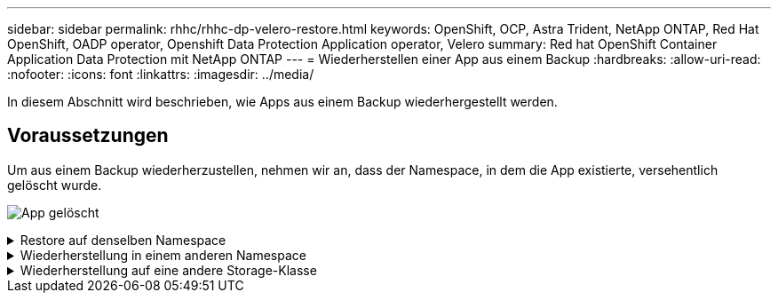 ---
sidebar: sidebar 
permalink: rhhc/rhhc-dp-velero-restore.html 
keywords: OpenShift, OCP, Astra Trident, NetApp ONTAP, Red Hat OpenShift, OADP operator, Openshift Data Protection Application operator, Velero 
summary: Red hat OpenShift Container Application Data Protection mit NetApp ONTAP 
---
= Wiederherstellen einer App aus einem Backup
:hardbreaks:
:allow-uri-read: 
:nofooter: 
:icons: font
:linkattrs: 
:imagesdir: ../media/


[role="lead"]
In diesem Abschnitt wird beschrieben, wie Apps aus einem Backup wiederhergestellt werden.



== Voraussetzungen

Um aus einem Backup wiederherzustellen, nehmen wir an, dass der Namespace, in dem die App existierte, versehentlich gelöscht wurde.

image:redhat_openshift_OADP_app_deleted_image1.png["App gelöscht"]

.Restore auf denselben Namespace
[%collapsible]
====
Um das Backup wiederherzustellen, das wir gerade erstellt haben, müssen wir eine Restore Custom Resource (CR) erstellen. Geben Sie ihm einen Namen, geben Sie den Namen des Backups an, von dem aus wir die Wiederherstellungs-PVs wiederherstellen möchten, und setzen Sie sie auf „True“. Weitere Parameter können wie in dargestellt eingestellt werden link:https://docs.openshift.com/container-platform/4.14/backup_and_restore/application_backup_and_restore/backing_up_and_restoring/restoring-applications.html["Dokumentation"]. Klicken Sie auf die Schaltfläche Erstellen.

image:redhat_openshift_OADP_restore_image1.jpg["CR wiederherstellen erstellen"]

....
apiVersion: velero.io/v1
kind: Restore
apiVersion: velero.io/v1
metadata:
  name: restore
  namespace: openshift-adp
spec:
  backupName: backup-postgresql-ontaps3
  restorePVs: true
....
Wenn in der Phase Abgeschlossen angezeigt wird, wird angezeigt, dass die App zum Zeitpunkt der Snapshot-Erstellung wieder in den Status zurückgesetzt wurde. Die App wird im selben Namespace wiederhergestellt.

image:redhat_openshift_OADP_restore_image2.jpg["Wiederherstellung abgeschlossen"] image:redhat_openshift_OADP_restore_image2a.png["Im selben Namespace wiederhergestellt"]

====
.Wiederherstellung in einem anderen Namespace
[%collapsible]
====
Um die App in einem anderen Namespace wiederherzustellen, können Sie in der yaml-Definition des Restore CR ein NamepaceMapping bereitstellen.

Mit der folgenden yaml-Beispieldatei wird ein Restore CR erstellt, um eine App und ihren persistenten Speicher aus dem postgresql-Namespace auf den neuen Namespace postgresql-wiederhergestellt wiederherzustellen.

....
apiVersion: velero.io/v1
kind: Restore
metadata:
  name: restore-to-different-ns
  namespace: openshift-adp
spec:
  backupName: backup-postgresql-ontaps3
  restorePVs: true
  includedNamespaces:
  - postgresql
  namespaceMapping:
    postgresql: postgresql-restored
....
Wenn in der Phase Abgeschlossen angezeigt wird, wird angezeigt, dass die App zum Zeitpunkt der Snapshot-Erstellung wieder in den Status zurückgesetzt wurde. Die App wird in einem anderen Namespace wiederhergestellt, wie im yaml angegeben.

image:redhat_openshift_OADP_restore_image3.png["Wiederherstellung in einem neuen Namespace abgeschlossen"]

====
.Wiederherstellung auf eine andere Storage-Klasse
[%collapsible]
====
Velero bietet eine allgemeine Möglichkeit, die Ressourcen während der Wiederherstellung durch Angabe von json Patches zu ändern. Die json-Patches werden auf die Ressourcen angewendet, bevor sie wiederhergestellt werden. Die json-Patches werden in einer configmap angegeben und im Wiederherstellungsbefehl auf die configmap verwiesen. Diese Funktion ermöglicht Ihnen die Wiederherstellung mit einer anderen Storage-Klasse.

Im nachfolgenden Beispiel verwendet die Applikation während der Implementierung ontap-nas als Storage-Klasse für ihre persistenten Volumes. Es wird ein Backup der App Backup-postgresql-ontaps3 erstellt.

image:redhat_openshift_OADP_restore_image4.png["VM mit ontap-nas"]

image:redhat_openshift_OADP_restore_image5.png["VM-Backup mit ontap-nas"]

Simulieren Sie einen Verlust der App, indem Sie die App deinstallieren.

Um die VM mithilfe einer anderen Storage-Klasse, z. B. der Storage-Klasse ontap-nas-eco, wiederherzustellen, müssen Sie die folgenden zwei Schritte durchführen:

**Schritt 1**

Erstellen Sie eine config map (Console) im openshift-adp Namespace wie folgt: Geben Sie die Details wie im Screenshot gezeigt ein: Select Namespace : openshift-adp Name: Change-ontap-sc (kann jeder beliebige Name sein) Key: Change-ontap-sc-config.yaml: Value:

....
version: v1
resourceModifierRules:
- conditions:
     groupResource: persistentvolumeclaims
     resourceNameRegex: "data-postgresql*"
     namespaces:
     - postgresql
  patches:
  - operation: replace
    path: "/spec/storageClassName"
    value: "ontap-nas-eco"
....
image:redhat_openshift_OADP_restore_image6.png["Config map-ui"]

Das resultierende config map-Objekt sollte wie folgt aussehen (CLI):

image:redhat_openshift_OADP_restore_image7.png["Config Map CLI"]

Diese Konfigurationszuordnung wendet die Ressourcenänderungsregel an, wenn die Wiederherstellung erstellt wird. Für alle Ansprüche auf persistente Volumes, die mit RHEL beginnen, wird ein Patch eingesetzt, der den Namen der Storage-Klasse auf ontap-nas-Eco ersetzt.

**Schritt 2**

Verwenden Sie zum Wiederherstellen der VM den folgenden Befehl aus der Velero CLI:

....

#velero restore create restore1 --from-backup backup1 --resource-modifier-configmap change-storage-class-config -n openshift-adp
....
Die App wird im selben Namespace mit den Angaben zu persistenten Volumes wiederhergestellt, die über die Storage-Klasse ontap-nas-eco erstellt wurden.

image:redhat_openshift_OADP_restore_image8.png["VM stellt ontap-nas-Eco wieder her"]

====